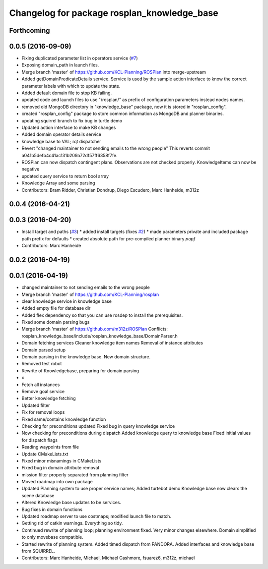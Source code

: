 ^^^^^^^^^^^^^^^^^^^^^^^^^^^^^^^^^^^^^^^^^^^^
Changelog for package rosplan_knowledge_base
^^^^^^^^^^^^^^^^^^^^^^^^^^^^^^^^^^^^^^^^^^^^

Forthcoming
-----------

0.0.5 (2016-09-09)
------------------
* Fixing duplicated parameter list in operators service (`#7 <https://github.com/LCAS/ROSPlan/issues/7>`_)
* Exposing domain_path in launch files.
* Merge branch 'master' of https://github.com/KCL-Planning/ROSPlan into merge-upstream
* Added getDomainPredicateDetails service.
  Service is used by the sample action interface to know the correct parameter labels with which to update the state.
* Added default domain file to stop KB failing.
* updated code and launch files to use "/rosplan/" as prefix of configuration parameters instead nodes names.
* removed old MongoDB directory in "knowledge_base" package, now it is stored in "rosplan_config".
* created "rosplan_config" package to store common information as MongoDB and planner binaries.
* updating squirrel branch to fix bug in turtle demo
* Updated action interface to make KB changes
* Added domain operator details service
* knowledge base to VAL; rqt dispatcher
* Revert "changed maintainer to not sending emails to the wrong people"
  This reverts commit a041b5defb4c41ac131b209a72df57ff6358f7fe.
* ROSPlan can now dispatch contingent plans.
  Observations are not checked properly.
  KnowledgeItems can now be negative
* updated query service to return bool array
* Knowledge Array and some parsing
* Contributors: Bram Ridder, Christian Dondrup, Diego Escudero, Marc Hanheide, m312z

0.0.4 (2016-04-21)
------------------

0.0.3 (2016-04-20)
------------------
* Install target and paths (`#3 <https://github.com/LCAS/ROSPlan/issues/3>`_)
  * added install targets (fixes `#2 <https://github.com/LCAS/ROSPlan/issues/2>`_)
  * made parameters private and included package path prefix for defaults
  * created absolute path for pre-compiled planner binary `popf`
* Contributors: Marc Hanheide

0.0.2 (2016-04-19)
------------------

0.0.1 (2016-04-19)
------------------
* changed maintainer to not sending emails to the wrong people
* Merge branch 'master' of https://github.com/KCL-Planning/rosplan
* clear knowledge service in knowledge base
* Added empty file for database dir
* Added flex dependency so that you can use rosdep to install the prerequisites.
* Fixed some domain parsing bugs
* Merge branch 'master' of https://github.com/m312z/ROSPlan
  Conflicts:
  rosplan_knowledge_base/include/rosplan_knowledge_base/DomainParser.h
* Domain fetching services
  Cleaner knowledge item names
  Removal of instance attributes
* Domain parsed setup
* Domain parsing in the knowledge base. New domain structure.
* Removed test robot
* Rewrite of Knowledgebase, preparing for domain parsing
* x
* Fetch all instances
* Remove goal service
* Better knowledge fetching
* Updated filter
* Fix for removal loops
* Fixed same/contains knowledge function
* Checking for preconditions updated
  Fixed bug in query knowledge service
* Now checking for preconditions during dispatch
  Added knowledge query to knowledge base
  Fixed initial values for dispatch flags
* Reading waypoints from file
* Update CMakeLists.txt
* Fixed minor misnamings in CMakeLists
* Fixed bug in domain attribute removal
* mission filter properly separated from planning filter
* Moved roadmap into own package
* Updated Planning system to use proper service names;
  Added turtebot demo
  Knowledge base now clears the scene database
* Altered Knowledge base updates to be services.
* Bug fixes in domain functions
* Updated roadmap server to use costmaps; modified launch file to match.
* Getting rid of catkin warnings. Everything so tidy.
* Continued rewrite of planning loop; planning environment fixed.
  Very minor changes elsewhere.
  Domain simplified to only movebase compatible.
* Started rewrite of planning system.
  Added timed dispatch from PANDORA.
  Added interfaces and knowledge base from SQUIRREL.
* Contributors: Marc Hanheide, Michael, Michael Cashmore, fsuarez6, m312z, michael
